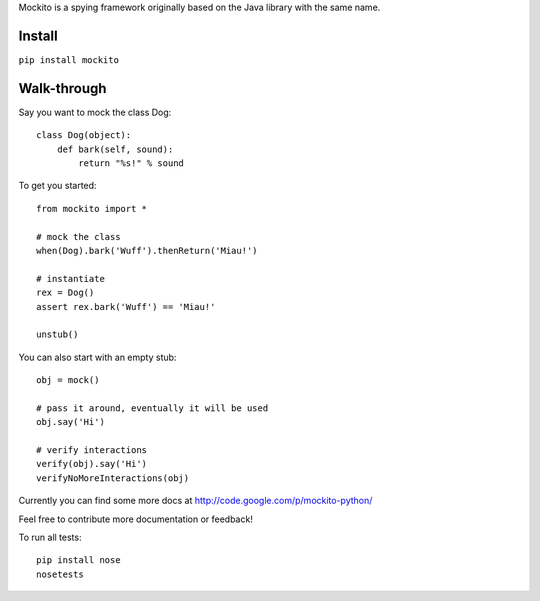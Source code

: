 Mockito is a spying framework originally based on the Java library with the same name.


Install
=======

``pip install mockito``


Walk-through
============

Say you want to mock the class Dog::

    class Dog(object):
        def bark(self, sound):
            return "%s!" % sound

To get you started::

    from mockito import *

    # mock the class
    when(Dog).bark('Wuff').thenReturn('Miau!')

    # instantiate
    rex = Dog()
    assert rex.bark('Wuff') == 'Miau!'

    unstub()

You can also start with an empty stub::

    obj = mock()

    # pass it around, eventually it will be used
    obj.say('Hi')

    # verify interactions
    verify(obj).say('Hi')
    verifyNoMoreInteractions(obj)



Currently you can find some more docs at http://code.google.com/p/mockito-python/

Feel free to contribute more documentation or feedback!


To run all tests::

    pip install nose
    nosetests



.. image:: https://travis-ci.org/kaste/mockito-python.svg?branch=master
    :target: https://travis-ci.org/kaste/mockito-python